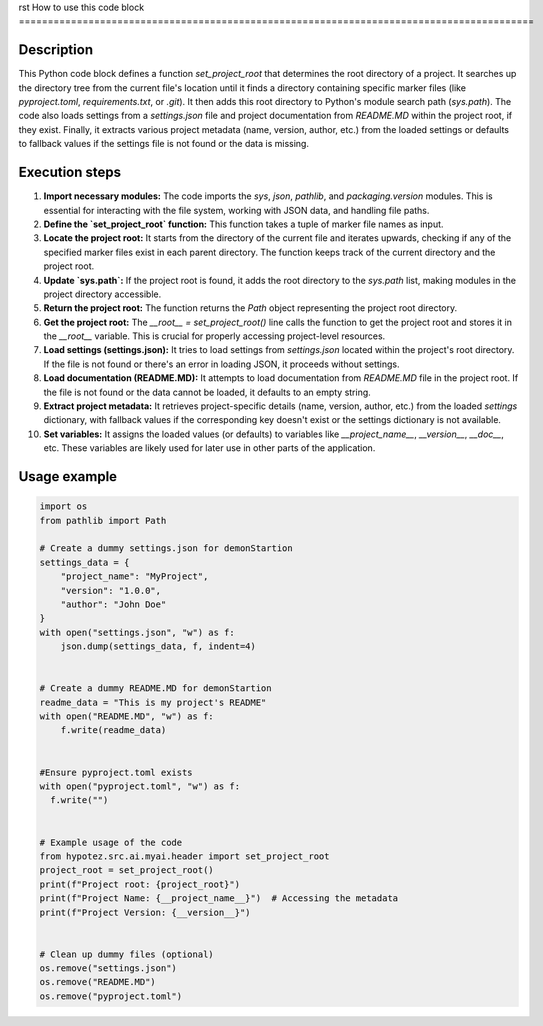 rst
How to use this code block
=========================================================================================

Description
-------------------------
This Python code block defines a function `set_project_root` that determines the root directory of a project. It searches up the directory tree from the current file's location until it finds a directory containing specific marker files (like `pyproject.toml`, `requirements.txt`, or `.git`).  It then adds this root directory to Python's module search path (`sys.path`). The code also loads settings from a `settings.json` file and project documentation from `README.MD` within the project root, if they exist. Finally, it extracts various project metadata (name, version, author, etc.) from the loaded settings or defaults to fallback values if the settings file is not found or the data is missing.


Execution steps
-------------------------
1. **Import necessary modules:** The code imports the `sys`, `json`, `pathlib`, and `packaging.version` modules.  This is essential for interacting with the file system, working with JSON data, and handling file paths.

2. **Define the `set_project_root` function:** This function takes a tuple of marker file names as input.

3. **Locate the project root:** It starts from the directory of the current file and iterates upwards, checking if any of the specified marker files exist in each parent directory.  The function keeps track of the current directory and the project root.

4. **Update `sys.path`:** If the project root is found, it adds the root directory to the `sys.path` list, making modules in the project directory accessible.

5. **Return the project root:** The function returns the `Path` object representing the project root directory.

6. **Get the project root:** The `__root__ = set_project_root()` line calls the function to get the project root and stores it in the `__root__` variable. This is crucial for properly accessing project-level resources.

7. **Load settings (settings.json):** It tries to load settings from `settings.json` located within the project's root directory. If the file is not found or there's an error in loading JSON, it proceeds without settings.

8. **Load documentation (README.MD):**  It attempts to load documentation from `README.MD` file in the project root. If the file is not found or the data cannot be loaded, it defaults to an empty string.

9. **Extract project metadata:** It retrieves project-specific details (name, version, author, etc.) from the loaded `settings` dictionary, with fallback values if the corresponding key doesn't exist or the settings dictionary is not available.

10. **Set variables:** It assigns the loaded values (or defaults) to variables like `__project_name__`, `__version__`, `__doc__`, etc.  These variables are likely used for later use in other parts of the application.


Usage example
-------------------------
.. code-block:: python

    import os
    from pathlib import Path

    # Create a dummy settings.json for demonStartion
    settings_data = {
        "project_name": "MyProject",
        "version": "1.0.0",
        "author": "John Doe"
    }
    with open("settings.json", "w") as f:
        json.dump(settings_data, f, indent=4)


    # Create a dummy README.MD for demonStartion
    readme_data = "This is my project's README"
    with open("README.MD", "w") as f:
        f.write(readme_data)


    #Ensure pyproject.toml exists
    with open("pyproject.toml", "w") as f:
      f.write("")


    # Example usage of the code
    from hypotez.src.ai.myai.header import set_project_root
    project_root = set_project_root()
    print(f"Project root: {project_root}")
    print(f"Project Name: {__project_name__}")  # Accessing the metadata
    print(f"Project Version: {__version__}")


    # Clean up dummy files (optional)
    os.remove("settings.json")
    os.remove("README.MD")
    os.remove("pyproject.toml")